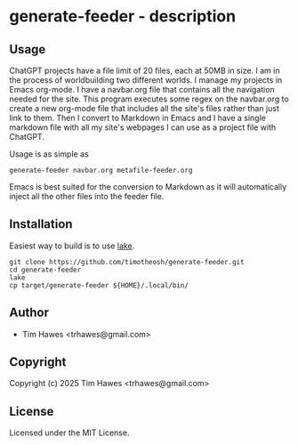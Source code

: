 * generate-feeder  - description

** Usage
ChatGPT projects have a file limit of 20 files, each at 50MB in size. I am in the process of worldbuilding two different worlds. I manage my projects in Emacs org-mode. I have a navbar.org file that contains all the navigation needed for the site. This program executes some regex on the navbar.org to create a new org-mode file that includes all the site's files rather than just link to them. Then I convert to Markdown in Emacs and I have a single markdown file with all my site's webpages I can use as a project file with ChatGPT.

Usage is as simple as
#+begin_src shell
generate-feeder navbar.org metafile-feeder.org
#+end_src

Emacs is best suited for the conversion to Markdown as it will automatically inject all the other files into the feeder file.

** Installation
Easiest way to build is to use [[https://github.com/takagi/lake][lake]].
#+begin_src shell
git clone https://github.com/timotheosh/generate-feeder.git
cd generate-feeder
lake
cp target/generate-feeder ${HOME}/.local/bin/
#+end_src
** Author

+ Tim Hawes <trhawes@gmail.com>

** Copyright

Copyright (c) 2025 Tim Hawes <trhawes@gmail.com>

** License

Licensed under the MIT License.
